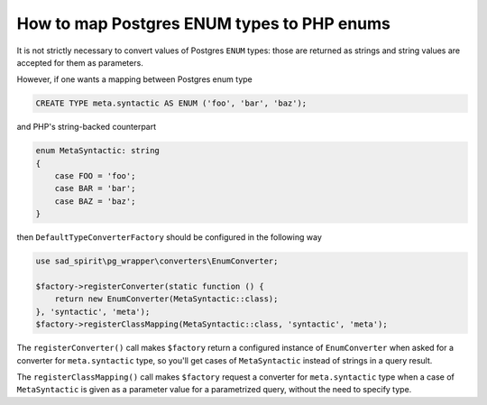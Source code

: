 .. _converter-factories-enum:

===========================================
How to map Postgres ENUM types to PHP enums
===========================================

It is not strictly necessary to convert values of Postgres ``ENUM`` types: those are returned as strings and
string values are accepted for them as parameters.

However, if one wants a mapping between Postgres enum type

.. code-block:: postgres

    CREATE TYPE meta.syntactic AS ENUM ('foo', 'bar', 'baz');

and PHP's string-backed counterpart

.. code-block:: php

    enum MetaSyntactic: string
    {
        case FOO = 'foo';
        case BAR = 'bar';
        case BAZ = 'baz';
    }

then ``DefaultTypeConverterFactory`` should be configured in the following way

.. code-block:: php

    use sad_spirit\pg_wrapper\converters\EnumConverter;

    $factory->registerConverter(static function () {
        return new EnumConverter(MetaSyntactic::class);
    }, 'syntactic', 'meta');
    $factory->registerClassMapping(MetaSyntactic::class, 'syntactic', 'meta');

The ``registerConverter()`` call makes ``$factory`` return a configured instance of ``EnumConverter`` when asked
for a converter for ``meta.syntactic`` type, so you'll get cases of ``MetaSyntactic`` instead of strings in
a query result.

The ``registerClassMapping()`` call makes ``$factory`` request a converter for ``meta.syntactic`` type when
a case of ``MetaSyntactic`` is given as a parameter value for a parametrized query, without the need to specify type.



